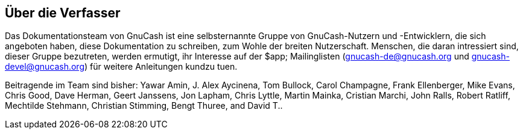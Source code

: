 [preface]
[]
== Über die Verfasser


Das Dokumentationsteam von GnuCash ist eine selbsternannte Gruppe von GnuCash-Nutzern 
und -Entwicklern, die sich angeboten haben, diese Dokumentation zu schreiben, 
zum Wohle der breiten Nutzerschaft. Menschen, die daran intressiert sind,
dieser Gruppe bezutreten, werden ermutigt, ihr Interesse auf der $app;
Mailinglisten (gnucash-de@gnucash.org und gnucash-devel@gnucash.org) 
für weitere Anleitungen kundzu tuen.


Beitragende im Team sind bisher:
Yawar Amin,
J. Alex Aycinena,
Tom Bullock,
Carol Champagne,
Frank Ellenberger,
Mike Evans,
Chris Good,
Dave Herman,
Geert Janssens,
Jon Lapham,
Chris Lyttle,
Martin Mainka,
Cristian Marchi,
John Ralls,
Robert Ratliff,
Mechtilde Stehmann,
Christian Stimming,
Bengt Thuree, and
David T..


++++++++++++++++++++++++++++++++++++++
<!-- This is appropriate place for other contributors: translators,
      maintainers,  etc. Commented out by default.
       <author role="translator">
        <firstname>Latin</firstname>
        <surname>Translator 1</surname>
        <affiliation>
          <orgname>Latin Translation Team</orgname>
          <address> <email>translator@gnome.org</email> </address>
        </affiliation>
        <contrib>Latin translation</contrib>
        <email>email@address.com</email>
      </author>
-->
++++++++++++++++++++++++++++++++++++++
    


